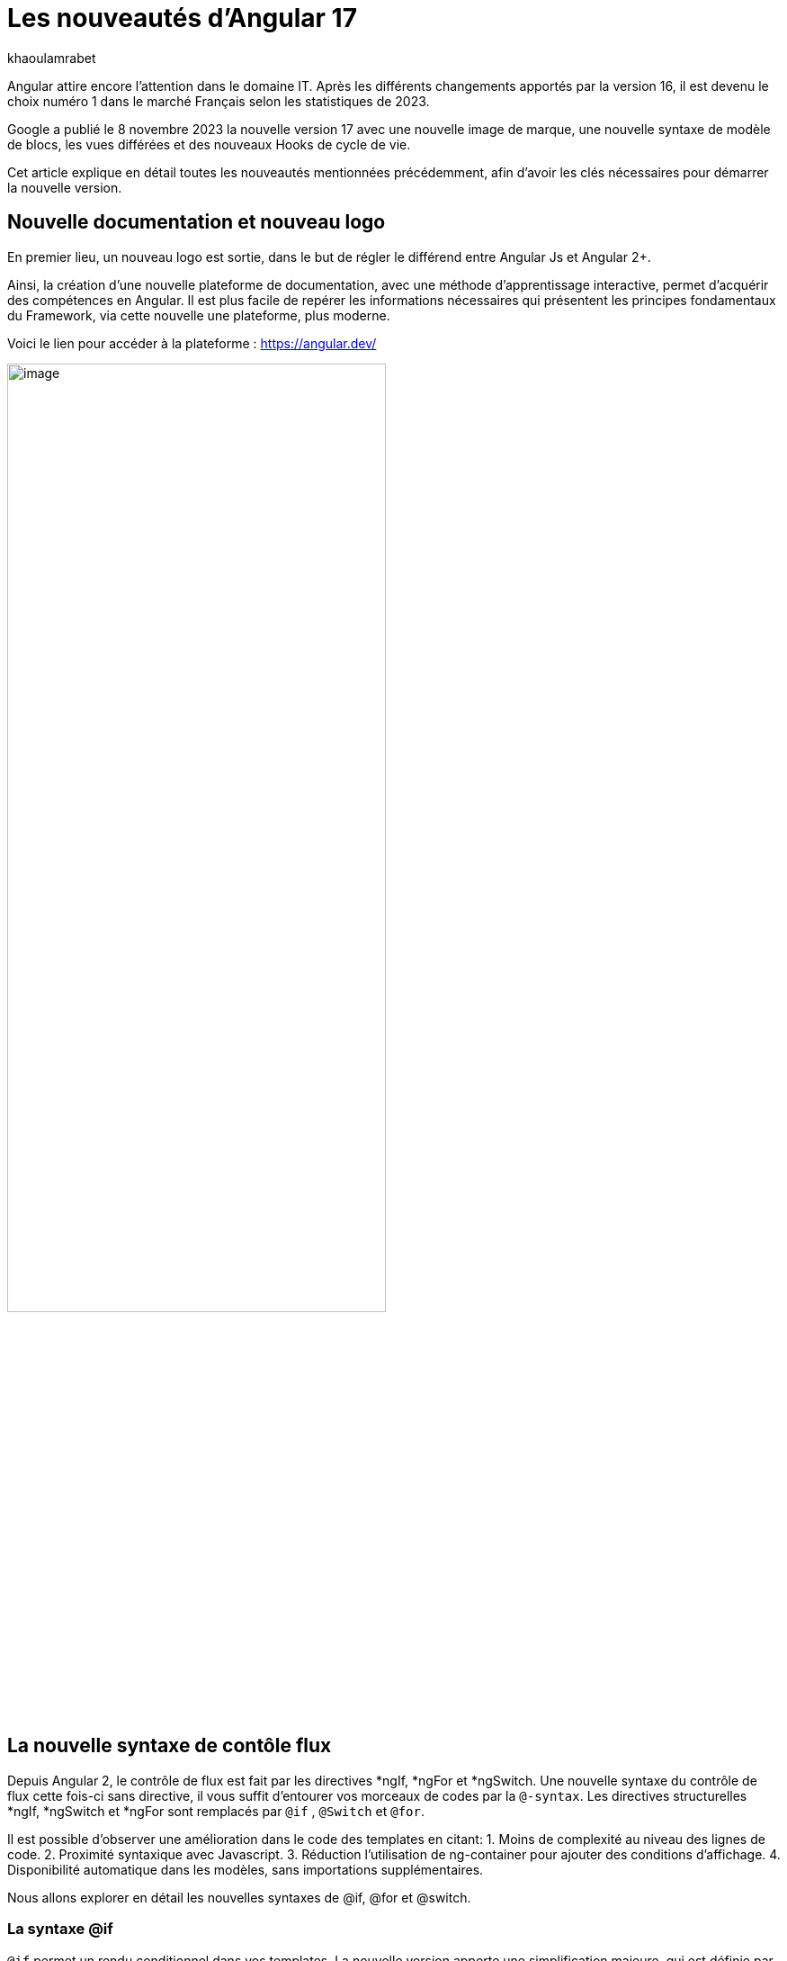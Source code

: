 :showtitle:
:page-navtitle: Les nouveautés d'Angular 17
:page-excerpt: Google a publié le 8 novembre 2023 la nouvelle version 17 avec une nouvelle image de marque, une nouvelle syntaxe de contrôle de flux, le vues différées et des nouveaux Hooks de cycle de vie.
:layout: post
:author: khaoulamrabet
:page-tags: [Angular, Angular17, control Flow, lazy loading blocs, Signal, Hydratation par défaut, Hooks, le signal Input()]
:page-vignette: angular17.png
:page-liquid:

= Les nouveautés d'Angular 17

Angular attire encore l’attention dans le domaine IT. Après les différents changements apportés par la version 16, il est devenu le choix numéro 1 dans le marché Français selon les statistiques de 2023.

Google a publié le 8 novembre 2023 la nouvelle version 17 avec une nouvelle image de marque, une nouvelle syntaxe de modèle de blocs, les vues différées et des nouveaux Hooks de cycle de vie.  

Cet article explique en détail toutes les nouveautés mentionnées précédemment, afin d'avoir les clés nécessaires pour démarrer la nouvelle version.

== Nouvelle documentation et nouveau logo 

En premier lieu, un nouveau logo est sortie, dans le but de régler le différend entre Angular Js et Angular 2+. 

Ainsi, la création d'une nouvelle plateforme de documentation, avec une méthode d'apprentissage interactive, permet d'acquérir des compétences en Angular. Il est plus facile de repérer les informations nécessaires qui présentent les principes fondamentaux du Framework, via cette nouvelle une plateforme, plus moderne.

Voici le lien pour accéder à la plateforme : https://angular.dev/ 

image::khaoulamrabet/plateforme.png[image,width=70%,align="center"]

== La nouvelle syntaxe de contôle flux

Depuis Angular 2, le contrôle de flux est fait par les directives *ngIf, *ngFor et *ngSwitch.
Une nouvelle syntaxe du contrôle de flux cette fois-ci sans directive, il vous suffit d'entourer vos morceaux de codes par la `@-syntax`.
Les directives structurelles *ngIf, *ngSwitch et *ngFor sont remplacés par `@if` , `@Switch` et `@for`. 

Il est possible d'observer une amélioration dans le code des templates en citant: 
1. Moins de complexité au niveau des lignes de code.
2. Proximité syntaxique avec Javascript.
3. Réduction l’utilisation de ng-container pour ajouter des conditions d’affichage.
4. Disponibilité automatique dans les modèles, sans importations supplémentaires.

Nous allons explorer en détail les nouvelles syntaxes de @if, @for et @switch.

=== La syntaxe @if

`@if` permet un rendu conditionnel dans vos templates. La nouvelle version apporte une simplification majeure, qui est définie par rapport à la clause `Else` de la directive *ngIf. En plus de ça, le flux de contrôle actuel rend également plus simple l'utilisation de `@else` if.

[source,html]
----
  @if (user.role === 'ADMIN' ) {
   <app-add-user></app-add-user>
  }
  @else {
   <p>
     Contacter votre administrateur pour pouvoir ajouter un nouveau Utilisateur
   </p>
  }
----
=== La syntaxe @Switch 

Avec la nouvelle syntaxe, l’ajout des cas en plus peuvent être distingués et plus lisibles.

[source,html]
----
   @switch (user.role) {
    @case ('ADMIN') {
      <app-add-user></app-add-user>
    }
    @case ('MANAGER') {
      <app-add-product></app-add-product>
    }
    @default {
      <p>Vous n\'avez pas l\'accés à créer un nouveau utilisateur ou produit.</p>
    }
  }
----

=== La syntaxe @for

Nous constatons souvent des problèmes de performance de chargement des éléments d’une liste à chaque traitement effectué, sur une partie de la liste, en raison du manque de `@trackBy` dans *ngFor. 

La nouvelle syntaxe de `track` est bien plus facile à utiliser puisqu'il s'agit simplement d'une expression, plutôt que d'une méthode dans la classe du composant.

En plus,`@for` dispose également d'un raccourci pour les collections sans élément, via un `@empty` bloc facultatif.

[source,html]
----
  @for (user of users(); track user) {
    <div class="item">
      <p>First Name: {{user.firstName}} </p>
      <p>last name: {{user.lastName}}</p>
      <p>Phone: {{user.phone}}</p>
    </div>
  } @empty {
    <p>Aucun Utilisateur ajouté.</p>
  }
----
=== Migration vers Angular 17

Pour avoir cette syntaxe dans nos anciennes applications, juste après l’installation `angular/core@17`, il suffit de lancer la commande  `ng g @angular/core:control-flow` qui permet automatiquement de mettre en place cette nouvelle syntaxe dans nos Templates.

== Lazy loading des Templates

Le lazy loading est une technique recommandée dans le développement web moderne. Elle permet de ne charger que les ressources nécessaires lors de l’interaction avec l’utilisateur.

Angular a introduit ce concept avec les routes où on pourra changer que les modules nécessaires de la page actuelle. La bonne nouvelle de cette version est le chargement différé de la Template. En respectant les conditions, cette fonctionnalité permet de charger le contenu d'un bloc de Template de manière différée. 

Le `@defer` englobe le bloc des éléments DOM à charger une fois que les conditions sont bien remplies.

=== Exemple @defer

[source,html]
----
@defer (on immediate) { // <1>
  
  <app-add-product></app-add-product>

}
----

<1> Le composant "Ajouter nouveau produit" sera chargé dans la page immédiatement une fois que le navigateur aura terminé le rendu.
`immediate` est un triggeur qui va être déclenché en intéraction avec le client.

=== Les triggers de @defer 

Pour déclencher ce bloc de `@defer`, il faut utiliser l’un de ces déclencheurs dans la condition :

* `Viewport`: le changement sera déclenché lorsque l’utilisateur scrolle jusqu’à le bloc .

* `Idle`: déclenche le chargement différé une fois que le navigateur aura atteint un état d'inactivité (détecté à l'aide de l'api requestIdleCallbackAPI sous le capot).

* `Interaction`:  déclenche le bloc différé lorsque l'utilisateur interagit avec l'élément spécifié via click ou keydown des événements.

* `Hover`:  déclenche un chargement différé lorsque la souris a survolé la zone de déclenchement. Les événements utilisés pour cela sont mouseenter et focusin.

* `Immediate`: déclenche immédiatement le chargement différé, une fois le client a terminé le rendu.

* `Timer(x)`: se déclenche après une durée spécifiée. La durée est obligatoire et peut être précisée en ms ou s.

=== Les autres Blocs 

On va lister les ensembles de directives qui peuvent définir des autres blocs avant de déclencher le bloc principal de @defer :

* `@placeholder`: il s'agit d'un bloc facultatif qui déclare le contenu à afficher avant le déclenchement du bloc  principal. Il accepte un paramètre facultatif pour spécifier la durée minimale pendant laquelle cet espace réservé doit être affiché.

* `@loading` : ce bloc, facultatif, permet de déclarer le contenu qui sera affiché lors du chargement.

* `@error`: Le bloc vous permet de déclarer le contenu qui sera affiché en cas d'échec du chargement.

Ce nouveau mécanisme nous permet de rendre rapide le chargement des pages web, en s'occupant uniquement des ressources nécessaires.

=== Exemple avec des différents blocs de lazy laoding : 

[source,html]
----
<div class="content">
  <app-add-user able="true"></app-add-user>
</div>
<h4>List of Users added by {{surname}} ! </h4>

@defer (on timer(2000)) { // <3>

  @for (user of users(); track user) {
    <div class="item">
      <p>First Name: {{user.firstName}} </p>
      <p>last name: {{user.lastName}}</p>
      <p>Phone: {{user.phone}}</p>
    </div>
  } @empty {
    <p>Aucun Utilisateur ajouté.</p>
  }

} @placeholder (minimum 1000) { // <1>

    <span>Here , bloc users added</span>

} @loading (minimum 1000) { // <2>

    <ng-container *skeleton="true ; repeat: users()?.length; height: '20px'; width: '200px'" /> 

} @error { // <4>

    <p class="text-red-500">Something went wrong...</p>
}
----
Le rendu côté navigateur est le suivant, en respectant l'ordre d'affichage de ses différents blocs :
<1> En premier lieu, l'affichage de message de bloc @placeholder.
<2> Après 1000 ms, ls skeleton sera rendu dans la page.
<3> Après 2000 ms, le principal bloc de @defer sera changé.
<4> En cas d'erreur de chargement, le @error est déclenché. 

== Les nouvelles Hooks: 

Les nouvelles fonctions de cycle de vie d'Angular `afterRender` et `afterNextRender` vous permettent de sauvegarder un rappel de rendu à lancer une fois que Angular a terminé de restituer tous les éléments de la page dans le DOM.

* `afterNextRender`: s'utilise si vous avez besoin de lire ou d'écrire manuellement des informations de mise en page, telles que la taille ou l'emplacement. Elle remplace AfterViewInit.

* `afterRender`: s'exécute après chaque détection de changement, comme OnChanges.

[source,typescript]
----
@Component({
  selector: 'app-user',
  templateUrl: './user.component.html',
  styleUrls: ['./user.component.scss'],
  
})
export class UserComponent {
  @Input() surname?: string;
  userService = inject(UserService);
  users: Signal<User[] | undefined> = toSignal (this.userService.getUsers());
  
  constructor() {
      afterNextRender(() => { 
        this.users()?.push({firstName: 'Khaoula', lastName: 'Mrabet', role: 'ADMIN'})
    });
  }
}
----

== Signaux

Les Signaux sont désormais stables en version 17, vous pouvez donc les utiliser sans crainte de changements ultérieurs trop impactant.

Nous utilisons le décorateur `@Input` dans le projet Angular pour passer des variables de composant parent au composant fils. Maintenant, nous avons la possibilité d'utiliser à la place de @Input, le signal avec `input()` pour assurer une communication plus réactive. 

En utilisant le signal `input()`, il est possible de dériver l'entrée sans implémenter la fonction ngOnchanges. Le traitement peut être effectué dans le constructor avec le triggeur effect().

=== Composant parent

[source,typescript]
----
@Component({
  selector: 'app-user',
  template: `<app-add-user [surnameAdmin]="surname()"></app-add-user>`,  // <2>
  styleUrls: ['./user.component.scss'], 
  
})
export class UserComponent {
  surname = input<string>(); // <1>
  userService = inject(UserService);
  users: Signal<User[] | undefined> = toSignal (this.userService.getUsers());
  admin = signal(this.surname);
} 
----

 <1> Déclarer le surname en tant que Signal input : variable qu'on récupere de route et que l'on va envoyer au composant fils "Add user".

 <2> Intégrer le composant "Add user" dans la template de composant parent en envoyant la valeur du signal 'surname()'.

=== Composant Fils

[source,typescript]
----
@Component({
  selector: 'app-add-user',
  template: `@if (surnameAdmin()) {
              <span> You have access to this feature</span>
            }`,
  styleUrls: ['./add-user.component.scss']
})
export class AddUserComponent {
  surnameAdmin = input<string>(); // <3>
  userService = inject(UserService);
}
----
<3> Déclarer le signal input entrant 'surnameAdmin' dans le composant fils pour l'afficher dans le template. Cette valeur vient du composant parent.

== Autres nouvéautés 

=== Nouveau Package SSR (Server side render )

L'hydratation a été l'élément essentiel dans la version 16 d'Angular grâce à l'amélioration de la détection de chargement de DOM. La nouveauté de cette version est d'ajouter un package `angular/ssr` pour activer le SSR sans avoir à installer `Angular Universal`.

Nous avons la possibilité d'utiliser la technique SSR dans les nouvelles applications créées, selon les deux options suivantes: 

*Option 1 : en lançant la commande ng new my-app : Angular cli demande d’utiliser SSR/SSG / Prerendring , on pourra choisir `SSR` SSR.

*Option 2: en ajoutant l’option directement au niveau de la commande `ng new my-app --ssr`.

Pour Ajouter l’hydratation dans nos applications existantes, il suffit de lancer : `ng add angular/ssr`.

=== Api View transitions

La transitions entre les interfaces est assurée avec l'API `View transitions`. Le routeur d’Angular supporte le nouvelle API View Transition afin que vous puissiez contrôler les animations de transitions entre les routes.

Vous pouvez ajouter cette fonctionnalité à votre application dès aujourd'hui, en la configurant dans la déclaration du fournisseur du routeur lors du bootstrap :

[source,typescript]
----
bootstrapApplication(MyApp, {providers: [
  provideRouter(routes, withViewTransitions()),
]});
----

=== Nouvel Application Builder 

Jusqu'à présent, `Webpack` était la solution par défaut pour Angular.

Mais de nouveaux outils plus rapides sont venus le challenger `ESBuild` et `vite`. Dans la version 17 d'Angular, ces deux outils sont automatiquement ajoutés en remplacement de Webpack.

Cela indique que vos builds ( ng serve et ng build) seront bien plus rapides qu'auparavant. On parle d’un facteur de 2 à 4 !

=== Nouvelle directive Image : NgOptimizedImage

Pour la première fois , une directive qui améliore les performances de chargement des images.

Avec son Selector `ngSrc` le navigateur ne charge que les images que lorsqu’elles vont entrer dans le viewport.

[source,typescript]
----
@Component({
  selector: 'app-user',
  imports:[NgOptimizedImage],
  standalone: true
  template: `@for (user of users(); track user) {
    <img [ngSrc]="user.photo">
  }`,
  styleUrls: ['./user.component.scss'],
  
})
export class UserComponent {
  surname = input<string>();
  userService = inject(UserService);
  users: Signal<User[] | undefined> = toSignal (this.userService.getUsers());
} 
[source,typescript]
----

== Conclusion

Angular 17 apporte un grand changement sur la manière de développer les templates, avec la sortie de la nouvelle syntaxe de flux et des blocs différés.
 
Google intègre de nouvelles fonctionnalités de signalisation d'une version à l'autre pour améliorer la réactivité. 

Les développeurs utilisent des signaux permettant de gagner du temps sur le codage et d'être pertinents dans la détection des changements de statut des composants cibles.

Au cours du prochain version, attendez-vous à de nombreuses évolutions dans la réactivité basée sur le signal, le rendu hybride et le parcours d'apprentissage d'Angular.
